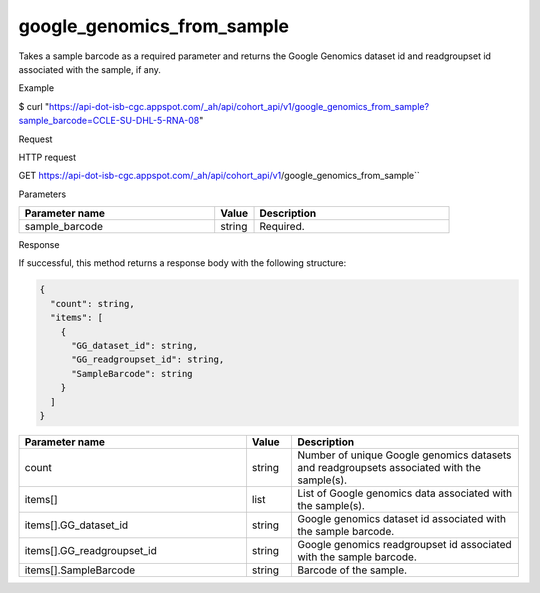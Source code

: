 google_genomics_from_sample
###########################
Takes a sample barcode as a required parameter and returns the Google Genomics dataset id and readgroupset id associated with the sample, if any.

Example

$ curl "https://api-dot-isb-cgc.appspot.com/_ah/api/cohort_api/v1/google_genomics_from_sample?sample_barcode=CCLE-SU-DHL-5-RNA-08"

Request

HTTP request

GET https://api-dot-isb-cgc.appspot.com/_ah/api/cohort_api/v1/google_genomics_from_sample``

Parameters

.. csv-table::
	:header: "**Parameter name**", "**Value**", "**Description**"
	:widths: 50, 10, 50

	sample_barcode,string,Required.


Response

If successful, this method returns a response body with the following structure:

.. code-block:: javascript

  {
    "count": string,
    "items": [
      {
        "GG_dataset_id": string,
        "GG_readgroupset_id": string,
        "SampleBarcode": string
      }
    ]
  }

.. csv-table::
	:header: "**Parameter name**", "**Value**", "**Description**"
	:widths: 50, 10, 50

	count, string, "Number of unique Google genomics datasets and readgroupsets associated with the sample(s)."
	items[], list, "List of Google genomics data associated with the sample(s)."
	items[].GG_dataset_id, string, "Google genomics dataset id associated with the sample barcode."
	items[].GG_readgroupset_id, string, "Google genomics readgroupset id associated with the sample barcode."
	items[].SampleBarcode, string, "Barcode of the sample."

